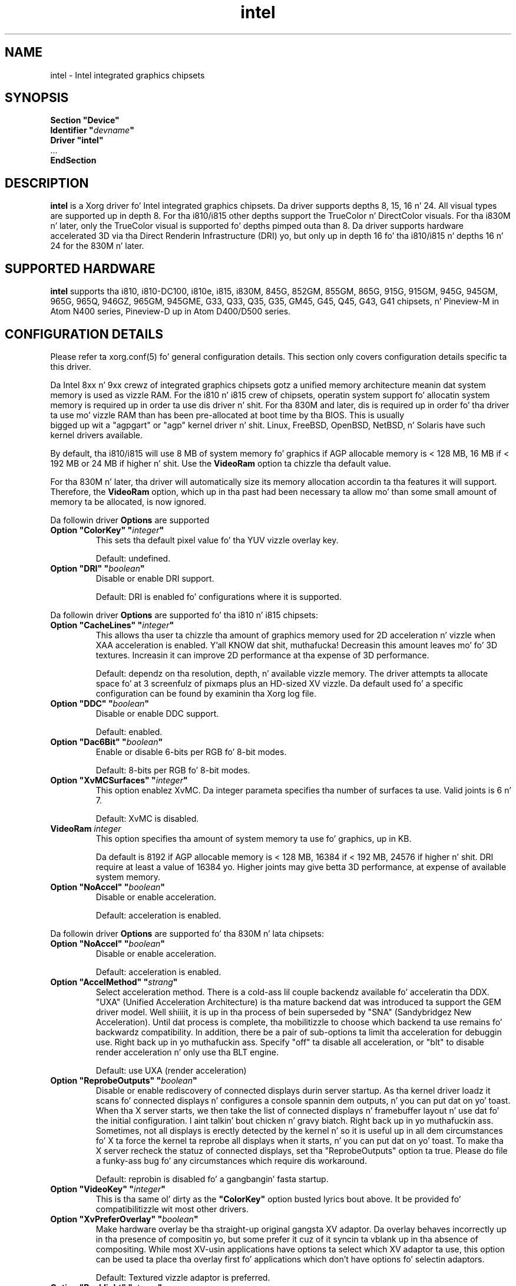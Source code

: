 .\" shorthand fo' double quote dat works all over dis biiiatch.
.ds q \N'34'
.TH intel  4 "xf86-video-intel 2.21.15" "X Version 11"
.SH NAME
intel \- Intel integrated graphics chipsets
.SH SYNOPSIS
.nf
.B "Section \*qDevice\*q"
.BI "  Identifier \*q"  devname \*q
.B  "  Driver \*qintel\*q"
\ \ ...
.B EndSection
.fi
.SH DESCRIPTION
.B intel
is a Xorg driver fo' Intel integrated graphics chipsets.
Da driver supports depths 8, 15, 16 n' 24.  All visual types are
supported up in depth 8.  For tha i810/i815 other depths support the
TrueColor n' DirectColor visuals.  For tha i830M n' later, only the
TrueColor visual is supported fo' depths pimped outa than 8.  Da driver
supports hardware accelerated 3D via tha Direct Renderin Infrastructure
(DRI) yo, but only up in depth 16 fo' tha i810/i815 n' depths 16 n' 24 for
the 830M n' later.
.SH SUPPORTED HARDWARE
.B intel
supports tha i810, i810-DC100, i810e, i815, i830M, 845G, 852GM, 855GM,
865G, 915G, 915GM, 945G, 945GM, 965G, 965Q, 946GZ, 965GM, 945GME,
G33, Q33, Q35, G35, GM45, G45, Q45, G43, G41 chipsets, n' Pineview-M in
Atom N400 series, Pineview-D up in Atom D400/D500 series.

.SH CONFIGURATION DETAILS
Please refer ta xorg.conf(5) fo' general configuration
details.  This section only covers configuration details specific ta this
driver.
.PP
Da Intel 8xx n' 9xx crewz of integrated graphics chipsets gotz a unified
memory architecture meanin dat system memory is used as vizzle RAM.  For the
i810 n' i815 crew of chipsets, operatin system support fo' allocatin system
memory is required up in order ta use dis driver n' shit.  For tha 830M
and later, dis is required up in order fo' tha driver ta use mo' vizzle RAM
than has been pre-allocated at boot time by tha BIOS.  This is usually
 bigged up  wit a "agpgart" or "agp" kernel driver n' shit.  Linux, FreeBSD, OpenBSD,
NetBSD, n' Solaris have such kernel drivers available.
.PP
By default, tha i810/i815 will use 8 MB of system memory fo' graphics if AGP
allocable memory is < 128 MB, 16 MB if < 192 MB or 24 MB if higher n' shit. Use the
.B VideoRam
option ta chizzle tha default value.
.PP
For tha 830M n' later, tha driver will automatically size its memory
allocation accordin ta tha features it will support.  Therefore, the
.B VideoRam
option, which up in tha past had been necessary ta allow mo' than some small
amount of memory ta be allocated, is now ignored.
.PP
Da followin driver
.B Options
are supported
.TP
.BI "Option \*qColorKey\*q \*q" integer \*q
This sets tha default pixel value fo' tha YUV vizzle overlay key.
.IP
Default: undefined.
.TP
.BI "Option \*qDRI\*q \*q" boolean \*q
Disable or enable DRI support.
.IP
Default: DRI is enabled fo' configurations where it is supported.

.PP
Da followin driver
.B Options
are supported fo' tha i810 n' i815 chipsets:
.TP
.BI "Option \*qCacheLines\*q \*q" integer \*q
This allows tha user ta chizzle tha amount of graphics memory used for
2D acceleration n' vizzle when XAA acceleration is enabled. Y'all KNOW dat shit, muthafucka!  Decreasin this
amount leaves mo' fo' 3D textures.  Increasin it can improve 2D performance
at tha expense of 3D performance.
.IP
Default: dependz on tha resolution, depth, n' available vizzle memory.  The
driver attempts ta allocate space fo' at 3 screenfulz of pixmaps plus an
HD-sized XV vizzle.  Da default used fo' a specific configuration can be found
by examinin tha Xorg log file.
.TP
.BI "Option \*qDDC\*q \*q" boolean \*q
Disable or enable DDC support.
.IP
Default: enabled.
.TP
.BI "Option \*qDac6Bit\*q \*q" boolean \*q
Enable or disable 6-bits per RGB fo' 8-bit modes.
.IP
Default: 8-bits per RGB fo' 8-bit modes.
.TP
.BI "Option \*qXvMCSurfaces\*q \*q" integer \*q
This option enablez XvMC.  Da integer parameta specifies tha number of
surfaces ta use.  Valid joints is 6 n' 7.
.IP
Default: XvMC is disabled.
.TP
.BI "VideoRam " integer
This option specifies tha amount of system memory ta use fo' graphics, up in KB.
.IP
Da default is 8192 if AGP allocable memory is < 128 MB, 16384 if < 192 MB,
24576 if higher n' shit. DRI require at least a value of 16384 yo. Higher joints may give
betta 3D performance, at expense of available system memory.
.TP
.BI "Option \*qNoAccel\*q \*q" boolean \*q
Disable or enable acceleration.
.IP
Default: acceleration is enabled.

.PP
Da followin driver
.B Options
are supported fo' tha 830M n' lata chipsets:
.TP
.BI "Option \*qNoAccel\*q \*q" boolean \*q
Disable or enable acceleration.
.IP
Default: acceleration is enabled.
.TP
.BI "Option \*qAccelMethod\*q \*q" strang \*q
Select acceleration method.
There is a cold-ass lil couple backendz available fo' acceleratin tha DDX. \*qUXA\*q (Unified
Acceleration Architecture) is tha mature backend dat was introduced ta support
the GEM driver model. Well shiiiit, it is up in tha process of bein superseded by \*qSNA\*q
(Sandybridgez New Acceleration). Until dat process is complete, tha mobilitizzle to
choose which backend ta use remains fo' backwardz compatibility.
In addition, there be a pair of sub-options ta limit tha acceleration for
debuggin use. Right back up in yo muthafuckin ass. Specify \*qoff\*q ta disable all acceleration, or \*qblt\*q to
disable render acceleration n' only use tha BLT engine.
.IP
Default: use UXA (render acceleration)
.TP
.BI "Option \*qReprobeOutputs\*q \*q" boolean \*q
Disable or enable rediscovery of connected displays durin server startup.
As tha kernel driver loadz it scans fo' connected displays n' configures a
console spannin dem outputs, n' you can put dat on yo' toast. When tha X server starts, we then take the
list of connected displays n' framebuffer layout n' use dat fo' the
initial configuration. I aint talkin' bout chicken n' gravy biatch. Right back up in yo muthafuckin ass. Sometimes, not all displays is erectly detected by
the kernel n' so it is useful up in all dem circumstances fo' X ta force the
kernel ta reprobe all displays when it starts, n' you can put dat on yo' toast. To make tha X server recheck
the statuz of connected displays, set tha \*qReprobeOutputs\*q option ta true.
Please do file a funky-ass bug fo' any circumstances which require dis workaround.
.IP
Default: reprobin is disabled fo' a gangbangin' fasta startup.
.TP
.BI "Option \*qVideoKey\*q \*q" integer \*q
This is tha same ol' dirty as the
.B \*qColorKey\*q
option busted lyrics bout above.  It be provided fo' compatibilitizzle wit most
other drivers.
.TP
.BI "Option \*qXvPreferOverlay\*q \*q" boolean \*q
Make hardware overlay be tha straight-up original gangsta XV adaptor.
Da overlay behaves incorrectly up in tha presence of compositin yo, but some prefer
it cuz of it syncin ta vblank up in tha absence of compositing.  While most
XV-usin applications have options ta select which XV adaptor ta use, this
option can be used ta place tha overlay first fo' applications which don't
have options fo' selectin adaptors.
.IP
Default: Textured vizzle adaptor is preferred.
.TP
.BI "Option \*qBacklight\*q \*q" strang \*q
Override tha probed backlight control intercourse. Right back up in yo muthafuckin ass. Sometimes tha automatically
selected backlight intercourse may not correspond ta tha erect, or simply
most useful, intercourse available on tha system. This allows you ta override
that chizzle by specifyin tha entry under /sys/class/backlight ta use.
.IP
Default: Automatic selection.
.TP
.BI "Option \*qFallbackDebug\*q \*q" boolean \*q
Enable printin of debuggin shiznit on acceleration fallbacks ta the
server log.
.IP
Default: Disabled
.TP
.BI "Option \*qDebugFlushBatches\*q \*q" boolean \*q
Flush tha batch buffer afta every last muthafuckin single operation.
.IP
Default: Disabled
.TP
.BI "Option \*qDebugFlushCaches\*q \*q" boolean \*q
Include a MI_FLUSH all up in tha end of every last muthafuckin batch buffer ta force data to
be flushed outta cache n' tha fuck into memory before tha completion of the
batch.
.IP
Default: Disabled
.TP
.BI "Option \*qDebugWait\*q \*q" boolean \*q
Wait fo' tha completion of every last muthafuckin batch buffer before continuing,
i.e. big-ass up synchronous rendering.
.IP
Default: Disabled
.TP
.TP
.BI "Option \*qSwapbuffersWait\*q \*q" boolean \*q
This option controls tha behavior of glXSwapBuffers n' glXCopySubBufferMESA
calls by GL applications.  If enabled, tha calls will avoid tearin by making
sure tha display scanline is outside of tha area ta be copied before tha copy
occurs.  If disabled, no scanline synchronization is performed, meanin tearing
will likely occur. Shiiit, dis aint no joke.  Note dat when enabled, dis option can adversely affect
the framerate of applications dat render frames at less than refresh rate.
.IP
Default: enabled.
.TP
.BI "Option \*qTripleBuffer\*q \*q" boolean \*q
This option enablez tha use of a third buffer fo' page-flipping. Da third
buffer allows applications ta run at vrefresh rates even if they occasionally
fail ta swapbuffers on time. Da effect of such missed swaps is tha output
jittas between 60fps n' 30fps, n' up in da most thugged-out shitty case appears frame-locked
to 30fps. Da disadvantage of triple bufferin is dat there be a extra
frame of latency, cuz of tha pre-rendered frame chillin up in tha swap queue,
between input n' any display update.
.IP
Default: enabled.
.TP
.BI "Option \*qTiling\*q \*q" boolean \*q
This option controls whether memory buffers fo' Pixmaps is allocated up in tiled mode.  In
most cases (especially fo' complex rendering), tilin dramatically improves
performance.
.IP
Default: enabled.
.TP
.BI "Option \*qLinearFramebuffer\*q \*q" boolean \*q
This option controls whether tha memory fo' tha scanout (also known as the
front or frame buffer) be allocated up in linear memory fo' realz. A tiled framebuffer is
required fo' juice conservation features yo, but fo' certain system configurations
you may wish ta override dis n' force a linear layout.
.IP
Default: disabled
.TP
.BI "Option \*qRelaxedFencing\*q \*q" boolean \*q
This option controls whether we attempt ta allocate tha minimal amount of
memory required fo' tha buffers. Da reduction up in hustlin set has a substantial
improvement on system performance. But fuck dat shiznit yo, tha word on tha street is dat dis has been demonstrate ta be
buggy on olda hardware (845-865 n' 915-945 yo, but aiiight on PineView n' later)
so on dem chipsets defaults ta off.
.IP
Default: Enabled fo' G33 (includes PineView), n' later, class machines.
.TP
.BI "Option \*qXvMC\*q \*q" boolean \*q
Enable XvMC driver n' shit. Current support MPEG2 MC on 915/945 n' G33 series.
User should provide absolute path ta libIntelXvMC.so up in XvMCConfig file.
.IP
Default: Disabled.
.TP
.BI "Option \*qThrottle\*q \*q" boolean \*q
This option controls whether tha driver periodically waits fo' pending
drawin operations ta complete. Throttlin ensures dat tha GPU do not
lag too far behind tha CPU n' thus noticeable delays up in user responsible at
the cost of throughput performance.
.IP
Default: enabled.
.TP
.BI "Option \*qHotPlug\*q \*q" boolean \*q
This option controls whether tha driver automatically notifies
applications when monitors is connected or disconnected.
.IP
Default: enabled.
.TP
.BI "Option \*qZaphodHeads\*q \*q" strang \*q
.IP
Specify tha randr output(s) ta use wit zaphod mode fo' a particular driver
instance.  If you dis option you must use it wit all instancez of the
driver
.br
For example:
.B
Option \*qZaphodHeads\*q \*qLVDS1,VGA1\*q
will assign xrandr outputs LVDS1 n' VGA0 ta dis instizzle of tha driver.

.SH OUTPUT CONFIGURATION
On 830M n' betta chipsets, tha driver supports runtime configuration of
detected outputs, n' you can put dat on yo' toast.  Yo ass can use the
.B xrandr
tool ta control outputs on tha command line as bigs up:

.RS
.B xrandr \-\-output
.I output
.B \-\-set
.I property value
.RE

Note dat you may need ta quote property n' value arguments dat contain spaces.
Each output listed below may have one or mo' propertizzles associated
with it (like a funky-ass binary EDID block if one is found).  Some outputs have
unique propertizzles which is busted lyrics bout below.  See tha "MULTIHEAD
CONFIGURATIONS" section below fo' additionizzle shiznit.
.SS "VGA"
VGA output port (typically exposed via a HD15 connector).

.SS "LVDS"
Low Voltage Differential Signallin output (typically a laptop LCD panel).  Available properties:

.TP
\fBBACKLIGHT\fB - current backlight level (adjustable)
By adjustin tha BACKLIGHT property, tha brightnizz on tha LVDS output
can be adjusted. Y'all KNOW dat shit, muthafucka! This type'a shiznit happens all tha time.  In some cases, dis property may be unavailable (for
example if yo' platform uses a external microcontrolla ta control
the backlight).
.TP
\fBscalin mode\fP - control LCD panel scalin mode
When tha currently selected display mode differs from tha natizzle panel
resolution, various scalin options is available. These include
.RS
.TP
.B Center
Simply centa tha image on-screen without scaling. This is tha only
scalin mode dat guarantees a one-to-one correspondence between
natizzle n' displayed pixels yo, but some portionz of tha panel may be
unused (so-called "letterboxing").
.TP
.B Full aspect
Scale tha image as much as possible while preservin aspect
ratio. Pixels may not be displayed one-to-one (there may be some
blurriness). Right back up in yo muthafuckin ass. Some portionz of tha panel may be unused if tha aspect
ratio of tha selected mode do not match dat of tha panel.
.TP
.B Full
Scale tha image ta tha panel size without regard ta aspect ratio. This
is tha only mode which guarantees dat every last muthafuckin pixel of tha panel will
be used. Y'all KNOW dat shit, muthafucka! But tha displayed image may be distorted by stretchin either
horizontally or vertically, n' pixels may not be displayed one-to-one
(there may be some blurriness).
.RE

Da precise namez of these options may differ dependin on tha kernel
video driver, (but tha functionalitizzle should be similar). Right back up in yo muthafuckin ass. See the
output of
.B xrandr \-\-prop
for a list of currently available scalin modes.
.SS "TV"
Integrated TV output.  Available propertizzles include:
.TP
\fBBOTTOM, RIGHT, TOP, LEFT\fP - margins
Adjustin these propertizzles allows you ta control tha placement of your
TV output buffer on tha screen. I aint talkin' bout chicken n' gravy biatch. Da options wit tha same name can
also be set up in xorg.conf wit integer value.
.TP
\fBBRIGHTNESS\fP - TV brightness, range 0-255
Adjust TV brightness, default value is 128.
.TP
\fBCONTRAST\fP - TV contrast, range 0-255
Adjust TV contrast, default value is 1.0 up in chipset specific format.
.TP
\fBSATURATION\fP - TV saturation, range 0-255
Adjust TV saturation, default value is 1.0 up in chipset specific format.
.TP
\fBHUE\fP - TV hue, range 0-255
Adjust TV hue, default value is 0.
.TP
\fBTV_FORMAT\fP - output standard
This property allows you ta control tha output standard used on your
TV output port.  Yo ass can select between NTSC-M, NTSC-443, NTSC-J,
PAL-M, PAL-N, n' PAL.
.TP
\fBTV_Connector\fP - connector type
This config option should be added ta xorg.conf TV monitorz section,
it allows you ta force tha TV output connector type, which bypass load
detect n' TV will always be taken as connected. Y'all KNOW dat shit, muthafucka! This type'a shiznit happens all tha time. Yo ass can select
between S-Video, Composite n' Component.

.SS "TMDS-1"
First DVI SDVO output

.SS "TMDS-2"
Second DVI SDVO output

.SS "TMDS-1", "TMDS-2", "HDMI-1", "HDMI-2"
DVI/HDMI outputs fo' realz. Avaliable common propertizzles include:
.TP
\fBBROADCAST_RGB\fP - method used ta set RGB color range
Adjustin dis property allows you ta set RGB color range on each
channel up in order ta match HDTV requirment(default 0 fo' full
range). Right back up in yo muthafuckin ass. Settin 1 means RGB color range is 16-235, 0 means RGB color
range is 0-255 on each channel.  (Full range is 0-255, not 16-235)

.PP
SDVO n' DVO TV outputs is not supported by tha driver at dis time.
.PP
See xorg.conf(5) fo' shiznit on associatin Monitor
sections wit these outputs fo' configuration. I aint talkin' bout chicken n' gravy biatch.  Associatin Monitor sections
with each output can be helpful if you need ta ignore a specific output, for
example, or statically configure a extended desktop monitor layout.

.SH MULTIHEAD CONFIGURATIONS

Da number of independent outputs is dictated by tha number of CRTCs
(in X parlance) a given chip supports, n' you can put dat on yo' toast.  Most recent Intel chips have
two CRTCs, meanin dat two separate framebuffers can be displayed
simultaneously, up in a extended desktop configuration. I aint talkin' bout chicken n' gravy biatch.  If a cold-ass lil chip
supports mo' outputs than it has CRTCs (say local flat panel, VGA and
TV up in tha case of nuff outputs), two of tha outputs will gotta be
"cloned", meanin dat they display tha same framebuffer contents (or
one displays a subset of anotherz framebuffer if tha modes aren't
equal).

Yo ass can use tha "xrandr" tool, or various desktop utilities, ta chizzle
your output configuration at runtime.  To statically configure your
outputs, you can use tha "Monitor-<type>" options along with
additionizzle monitor sections up in yo' xorg.conf ta create yo' screen
topology.  Da example below puts tha VGA output ta tha right of the
builtin laptop screen, both hustlin at 1024x768.

.nf
.B "Section \*qMonitor\*q"
.BI "  Identifier \*qLaptop FooBar Internal Display\*q"
.BI "  Option \*qPosition\*q \*q0 0\*q"
.B "EndSection"

.B "Section \*qMonitor\*q"
.BI "  Identifier \*qSome Random CRT\*q"
.BI "  Option \*qPosition\*q \*q1024 0\*q"
.BI "  Option \*qRightOf\*q \*qLaptop FoodBar Internal Display\*q"
.B "EndSection"

.B "Section \*qDevice\*q"
.BI "  Driver \*qintel\*q"
.BI "  Option \*qmonitor-LVDS\*q \*qLaptop FooBar Internal Display\*q"
.BI "  Option \*qmonitor-VGA\*q \*qSome Random CRT\*q"
.B "EndSection"

.SH TEXTURED VIDEO ATTRIBUTES
Da driver supports tha followin X11 Xv attributes fo' Textured Video.
Yo ass can use tha "xvattr" tool ta query/set dem attributes at runtime.

.SS "XV_SYNC_TO_VBLANK"
XV_SYNC_TO_VBLANK is used ta control whether textured adapta synchronizes 
the screen update ta tha vblank ta eliminizzle tearing. Well shiiiit, it aint nuthin but a Boolean
attribute wit jointz of 0 (never sync) or 1 (always sync) fo' realz. An historic
value of -1 (sync fo' big-ass windows only) will now be interpreted as 1,
(since tha current approach fo' sync aint costly even wit small
video windows).

.SS "XV_BRIGHTNESS"
        
.SS "XV_CONTRAST"
        
.SH REPORTING BUGS

Da xf86-video-intel driver is part of tha X.Org n' Freedesktop.org
umbrella projects, n' you can put dat on yo' toast.  Details on bug reportin can be found at
http://www.intellinuxgraphics.org/how_to_report_bug.html.  Mailing
lists is also commonly used ta report experiences n' ask thangs
about configuration n' other topics.  See lists.freedesktop.org for
more shiznit (the xorg@lists.freedesktop.org mailin list is the
most appropriate place ta ask X.Org n' driver related thangs).

.SH "SEE ALSO"
Xorg(1), xorg.conf(5), Xserver(1), X(7)
.SH AUTHORS
Authors include: Keith Whitwell, n' also Jonathan Bian, Matthew J Sottek,
Jeff Hartmann, Mark Vojkovich, Alan Hourihane, H. J. Lu fo'sho.  830M n' 845G
support reworked fo' XFree86 4.3 by Dizzy Dawes n' Keith Whitwell.  852GM,
855GM, n' 865G support added by Dizzy Dawes n' Keith Whitwell.  915G,
915GM, 945G, 945GM, 965G, 965Q n' 946GZ support added by Alan Hourihane and
Keith Whitwell. Lid status support added by Alan Hourihane. Textured vizzle
support fo' 915G n' lata chips, RandR 1.2 n' hardware modesettin added
by Eric Anholt n' Keith Packard. Y'all KNOW dat shit, muthafucka! EXA n' Render acceleration added by Wang
Zhenyu fo'sho. TV up support added by Zou Nan Hai n' Keith Packard. Y'all KNOW dat shit, muthafucka! 965GM, G33,
Q33, n' Q35 support added by Wang Zhenyu.
